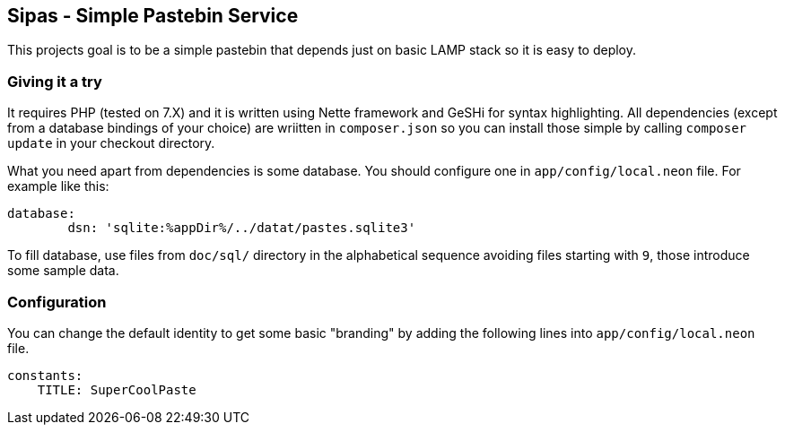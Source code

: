 Sipas - Simple Pastebin Service
-------------------------------

This projects goal is to be a simple pastebin that depends just on basic LAMP
stack so it is easy to deploy.

Giving it a try
~~~~~~~~~~~~~~~

It requires PHP (tested on 7.X) and it is written using Nette framework and
GeSHi for syntax highlighting. All dependencies (except from a database
bindings of your choice) are wriitten in `composer.json` so you can install
those simple by calling `composer update` in your checkout directory.

What you need apart from dependencies is some database. You should configure
one in `app/config/local.neon` file. For example like this:

--------------------------------------------------------------------------------
database:
        dsn: 'sqlite:%appDir%/../datat/pastes.sqlite3'
--------------------------------------------------------------------------------

To fill database, use files from `doc/sql/` directory in the alphabetical
sequence avoiding files starting with `9`, those introduce some sample data.

Configuration
~~~~~~~~~~~~~

You can change the default identity to get some basic "branding" by adding the
following lines into `app/config/local.neon` file.

--------------------------------------------------------------------------------
constants:
    TITLE: SuperCoolPaste
--------------------------------------------------------------------------------
